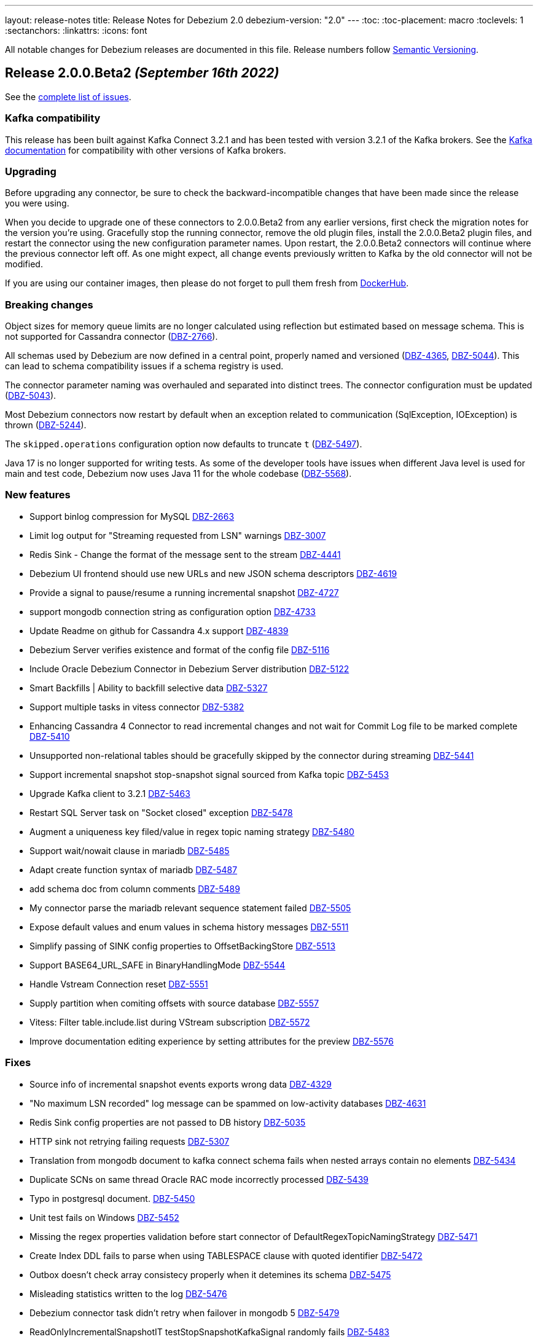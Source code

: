 ---
layout: release-notes
title: Release Notes for Debezium 2.0
debezium-version: "2.0"
---
:toc:
:toc-placement: macro
:toclevels: 1
:sectanchors:
:linkattrs:
:icons: font

All notable changes for Debezium releases are documented in this file.
Release numbers follow http://semver.org[Semantic Versioning].

toc::[]

[[release-2.0.0-beta2]]
== *Release 2.0.0.Beta2* _(September 16th 2022)_

See the https://issues.redhat.com/secure/ReleaseNote.jspa?projectId=12317320&version=12392459[complete list of issues].

=== Kafka compatibility

This release has been built against Kafka Connect 3.2.1 and has been tested with version 3.2.1 of the Kafka brokers.
See the https://kafka.apache.org/documentation/#upgrade[Kafka documentation] for compatibility with other versions of Kafka brokers.


=== Upgrading

Before upgrading any connector, be sure to check the backward-incompatible changes that have been made since the release you were using.

When you decide to upgrade one of these connectors to 2.0.0.Beta2 from any earlier versions,
first check the migration notes for the version you're using.
Gracefully stop the running connector, remove the old plugin files, install the 2.0.0.Beta2 plugin files, and restart the connector using the new configuration parameter names.
Upon restart, the 2.0.0.Beta2 connectors will continue where the previous connector left off.
As one might expect, all change events previously written to Kafka by the old connector will not be modified.

If you are using our container images, then please do not forget to pull them fresh from https://hub.docker.com/u/debezium[DockerHub].


=== Breaking changes

Object sizes for memory queue limits are no longer calculated using reflection but estimated based on message schema. This is not supported for Cassandra connector (https://issues.redhat.com/browse/DBZ-2766[DBZ-2766]).

All schemas used by Debezium are now defined in a central point, properly named and versioned (https://issues.redhat.com/browse/DBZ-4365[DBZ-4365], https://issues.redhat.com/browse/DBZ-5044[DBZ-5044]). This can lead to schema compatibility issues if a schema registry is used.

The connector parameter naming was overhauled and separated into distinct trees. The connector configuration must be updated (https://issues.redhat.com/browse/DBZ-5043[DBZ-5043]).


Most Debezium connectors now restart by default when an exception related to communication (SqlException, IOException) is thrown (https://issues.redhat.com/browse/DBZ-5244[DBZ-5244]).

The `skipped.operations` configuration option now defaults to truncate `t` (https://issues.redhat.com/browse/DBZ-5497[DBZ-5497]).

Java 17 is no longer supported for writing tests. As some of the developer tools have issues when different Java level is used for main and test code, Debezium now uses Java 11 for the whole codebase (https://issues.redhat.com/browse/DBZ-5568[DBZ-5568]).


=== New features

* Support binlog compression for MySQL https://issues.redhat.com/browse/DBZ-2663[DBZ-2663]
* Limit log output for "Streaming requested from LSN" warnings https://issues.redhat.com/browse/DBZ-3007[DBZ-3007]
* Redis Sink - Change the format of the message sent to the stream https://issues.redhat.com/browse/DBZ-4441[DBZ-4441]
* Debezium UI frontend should use new URLs and new JSON schema descriptors https://issues.redhat.com/browse/DBZ-4619[DBZ-4619]
* Provide a signal to pause/resume a running incremental snapshot https://issues.redhat.com/browse/DBZ-4727[DBZ-4727]
* support mongodb connection string as configuration option https://issues.redhat.com/browse/DBZ-4733[DBZ-4733]
* Update Readme on github for Cassandra 4.x support https://issues.redhat.com/browse/DBZ-4839[DBZ-4839]
* Debezium Server verifies existence and format of the config file https://issues.redhat.com/browse/DBZ-5116[DBZ-5116]
* Include Oracle Debezium Connector in Debezium Server distribution https://issues.redhat.com/browse/DBZ-5122[DBZ-5122]
* Smart Backfills | Ability to backfill selective data https://issues.redhat.com/browse/DBZ-5327[DBZ-5327]
* Support multiple tasks in vitess connector https://issues.redhat.com/browse/DBZ-5382[DBZ-5382]
* Enhancing Cassandra 4 Connector to read incremental changes and not wait for Commit Log file to be marked complete https://issues.redhat.com/browse/DBZ-5410[DBZ-5410]
* Unsupported non-relational tables should be gracefully skipped by the connector during streaming https://issues.redhat.com/browse/DBZ-5441[DBZ-5441]
* Support incremental snapshot stop-snapshot signal sourced from Kafka topic https://issues.redhat.com/browse/DBZ-5453[DBZ-5453]
* Upgrade Kafka client to 3.2.1 https://issues.redhat.com/browse/DBZ-5463[DBZ-5463]
* Restart SQL Server task on "Socket closed" exception https://issues.redhat.com/browse/DBZ-5478[DBZ-5478]
* Augment a uniqueness key filed/value in regex topic naming strategy https://issues.redhat.com/browse/DBZ-5480[DBZ-5480]
* Support wait/nowait clause in mariadb https://issues.redhat.com/browse/DBZ-5485[DBZ-5485]
* Adapt create function syntax of mariadb https://issues.redhat.com/browse/DBZ-5487[DBZ-5487]
* add schema doc from column comments https://issues.redhat.com/browse/DBZ-5489[DBZ-5489]
* My connector parse the mariadb relevant sequence statement failed https://issues.redhat.com/browse/DBZ-5505[DBZ-5505]
* Expose default values and enum values in schema history messages https://issues.redhat.com/browse/DBZ-5511[DBZ-5511]
* Simplify passing of SINK config properties to OffsetBackingStore https://issues.redhat.com/browse/DBZ-5513[DBZ-5513]
* Support BASE64_URL_SAFE in BinaryHandlingMode https://issues.redhat.com/browse/DBZ-5544[DBZ-5544]
* Handle Vstream Connection reset https://issues.redhat.com/browse/DBZ-5551[DBZ-5551]
* Supply partition when comiting offsets with source database https://issues.redhat.com/browse/DBZ-5557[DBZ-5557]
* Vitess: Filter table.include.list during VStream subscription https://issues.redhat.com/browse/DBZ-5572[DBZ-5572]
* Improve documentation editing experience by setting attributes for the preview https://issues.redhat.com/browse/DBZ-5576[DBZ-5576]


=== Fixes

* Source info of incremental snapshot events exports wrong data https://issues.redhat.com/browse/DBZ-4329[DBZ-4329]
* "No maximum LSN recorded" log message can be spammed on low-activity databases https://issues.redhat.com/browse/DBZ-4631[DBZ-4631]
* Redis Sink config properties are not passed to DB history  https://issues.redhat.com/browse/DBZ-5035[DBZ-5035]
* HTTP sink not retrying failing requests https://issues.redhat.com/browse/DBZ-5307[DBZ-5307]
* Translation from mongodb document to kafka connect schema fails when nested arrays contain no elements https://issues.redhat.com/browse/DBZ-5434[DBZ-5434]
* Duplicate SCNs on same thread Oracle RAC mode incorrectly processed https://issues.redhat.com/browse/DBZ-5439[DBZ-5439]
* Typo in postgresql document. https://issues.redhat.com/browse/DBZ-5450[DBZ-5450]
* Unit test fails on Windows https://issues.redhat.com/browse/DBZ-5452[DBZ-5452]
* Missing the regex properties validation before start connector of DefaultRegexTopicNamingStrategy  https://issues.redhat.com/browse/DBZ-5471[DBZ-5471]
* Create Index DDL fails to parse when using TABLESPACE clause with quoted identifier https://issues.redhat.com/browse/DBZ-5472[DBZ-5472]
* Outbox doesn't check array consistecy properly when it detemines its schema https://issues.redhat.com/browse/DBZ-5475[DBZ-5475]
* Misleading statistics written to the log https://issues.redhat.com/browse/DBZ-5476[DBZ-5476]
* Debezium connector task didn't retry when failover in mongodb 5 https://issues.redhat.com/browse/DBZ-5479[DBZ-5479]
* ReadOnlyIncrementalSnapshotIT testStopSnapshotKafkaSignal randomly fails https://issues.redhat.com/browse/DBZ-5483[DBZ-5483]
* Better error reporting for signal table failures https://issues.redhat.com/browse/DBZ-5484[DBZ-5484]
* Oracle DATADUMP DDL cannot be parsed https://issues.redhat.com/browse/DBZ-5488[DBZ-5488]
* Mysql connector parser the ddl statement failed when including keyword "buckets" https://issues.redhat.com/browse/DBZ-5499[DBZ-5499]
* duplicate call to config.validateAndRecord() in RedisDatabaseHistory https://issues.redhat.com/browse/DBZ-5506[DBZ-5506]
* DDL statement couldn't be parsed : mismatched input 'ENGINE' https://issues.redhat.com/browse/DBZ-5508[DBZ-5508]
* Use “database.dbnames” in SQL Server docs https://issues.redhat.com/browse/DBZ-5516[DBZ-5516]
* LogMiner DML parser incorrectly interprets concatenation operator inside quoted column value https://issues.redhat.com/browse/DBZ-5521[DBZ-5521]
* Mysql Connector DDL Parser does not parse all privileges https://issues.redhat.com/browse/DBZ-5522[DBZ-5522]
* SQL Server random test failures - EventProcessingFailureHandlingIT https://issues.redhat.com/browse/DBZ-5525[DBZ-5525]
* CREATE TABLE with JSON-based CHECK constraint clause causes MultipleParsingExceptions https://issues.redhat.com/browse/DBZ-5526[DBZ-5526]
* SQL Server test failure - verifyOffsets https://issues.redhat.com/browse/DBZ-5527[DBZ-5527]
* Unit test fails on Windows https://issues.redhat.com/browse/DBZ-5533[DBZ-5533]
* EmbeddedEngine should initialize Connector using SourceConnectorContext https://issues.redhat.com/browse/DBZ-5534[DBZ-5534]
* Unclear validation error when required field is missing https://issues.redhat.com/browse/DBZ-5538[DBZ-5538]
* Testsuite is missing server.id in MySQL connector's configuration https://issues.redhat.com/browse/DBZ-5539[DBZ-5539]
* Support EMPTY column identifier https://issues.redhat.com/browse/DBZ-5550[DBZ-5550]
* Testsuite doesn't reflect changes to SQLServer connector https://issues.redhat.com/browse/DBZ-5554[DBZ-5554]
* Use TCCL as the default classloader to load interface implementations https://issues.redhat.com/browse/DBZ-5561[DBZ-5561]
* max.queue.size.in.bytes is invalid https://issues.redhat.com/browse/DBZ-5569[DBZ-5569]
* Language type for listings in automatic topic creation https://issues.redhat.com/browse/DBZ-5573[DBZ-5573]
* Vitess: Handle VStream close unepectedly https://issues.redhat.com/browse/DBZ-5579[DBZ-5579]
* Unreliable RedisDatabaseHistoryIT https://issues.redhat.com/browse/DBZ-5582[DBZ-5582]
* Error when parsing alter sql  https://issues.redhat.com/browse/DBZ-5587[DBZ-5587]
* Field validation errors are misleading for positive, non-zero expectations https://issues.redhat.com/browse/DBZ-5588[DBZ-5588]
* Mysql connector can't handle the case sensitive of rename/change column statement https://issues.redhat.com/browse/DBZ-5589[DBZ-5589]
* LIST_VALUE_CLAUSE not allowing TIMESTAMP LITERAL https://issues.redhat.com/browse/DBZ-5592[DBZ-5592]
* Orcale DDL does not support comments on materialized views https://issues.redhat.com/browse/DBZ-5595[DBZ-5595]
* Oracle DDL does not support DEFAULT ON NULL https://issues.redhat.com/browse/DBZ-5605[DBZ-5605]
* Datatype mdsys.sdo_geometry not supported https://issues.redhat.com/browse/DBZ-5609[DBZ-5609]


=== Other changes

* Add signal table automatically to include list https://issues.redhat.com/browse/DBZ-3293[DBZ-3293]
* No documentation for snapshot.include.collection.list property for Db2 connector https://issues.redhat.com/browse/DBZ-4345[DBZ-4345]
* Deprecate internal key/value converter options  https://issues.redhat.com/browse/DBZ-4617[DBZ-4617]
* Run system testsuite inside OpenShift  https://issues.redhat.com/browse/DBZ-5165[DBZ-5165]
* Upgrade SQL Server driver to 10.2.1.jre8 https://issues.redhat.com/browse/DBZ-5290[DBZ-5290]
* Rewrite oracle tests pipeline job to matrix job https://issues.redhat.com/browse/DBZ-5412[DBZ-5412]
* Debezium on ROSA sanity testing https://issues.redhat.com/browse/DBZ-5416[DBZ-5416]
* Update link format in shared tutorial file https://issues.redhat.com/browse/DBZ-5422[DBZ-5422]
* Deprecate legacy topic selector for all connectors https://issues.redhat.com/browse/DBZ-5457[DBZ-5457]
* Remove community conditionalization in signaling doc for Oracle incremental and ad hoc snapshots content https://issues.redhat.com/browse/DBZ-5458[DBZ-5458]
* Remove the dependency of JdbcConnection on DatabaseSchema https://issues.redhat.com/browse/DBZ-5470[DBZ-5470]
* Remove SQL Server SourceTimestampMode https://issues.redhat.com/browse/DBZ-5477[DBZ-5477]
* Maintanence branch builds on connector repos should build against proper branch https://issues.redhat.com/browse/DBZ-5492[DBZ-5492]
* Upgrade PostgreSQL driver to 42.4.1 https://issues.redhat.com/browse/DBZ-5493[DBZ-5493]
* Force updating snapshots when building the UI in the workflow https://issues.redhat.com/browse/DBZ-5501[DBZ-5501]
* Restrict connector workflows based on individual grammar changes in DDL module https://issues.redhat.com/browse/DBZ-5528[DBZ-5528]
* Disable preferring DDL before logical schema in history recovery https://issues.redhat.com/browse/DBZ-5535[DBZ-5535]
* Disable Eager loading for federated module bundles.  https://issues.redhat.com/browse/DBZ-5545[DBZ-5545]
* Missing format value option in debezium-server doc https://issues.redhat.com/browse/DBZ-5546[DBZ-5546]
* Debezium inputs with number types have the wrong name of the input https://issues.redhat.com/browse/DBZ-5553[DBZ-5553]
* MySQL read.only property incorrectly appears in downstream documentation https://issues.redhat.com/browse/DBZ-5555[DBZ-5555]
* Add the Fed module running script and update readme https://issues.redhat.com/browse/DBZ-5560[DBZ-5560]
* Logging improvements in TestSuite https://issues.redhat.com/browse/DBZ-5563[DBZ-5563]
* Formatting characters in properties tables rendered in published content https://issues.redhat.com/browse/DBZ-5565[DBZ-5565]
* Upgrade mysql-binlog-connector-java library version https://issues.redhat.com/browse/DBZ-5574[DBZ-5574]
* MySQL database.server.id indicates default value is random but that no longer applies https://issues.redhat.com/browse/DBZ-5577[DBZ-5577]
* Switch test containers to Debezium nightly https://issues.redhat.com/browse/DBZ-5601[DBZ-5601]
* GitHub CI fails for DB2 connector https://issues.redhat.com/browse/DBZ-5606[DBZ-5606]
* ValidateSqlServerFiltersIT fails in CI https://issues.redhat.com/browse/DBZ-5613[DBZ-5613]



[[release-2.0.0-beta1]]
== *Release 2.0.0.Beta1* _(July 26th 2022)_

See the https://issues.redhat.com/secure/ReleaseNote.jspa?projectId=12317320&version=12391139[complete list of issues].

=== Kafka compatibility

This release has been built against Kafka Connect 3.2.0 and has been tested with version 3.2.0 of the Kafka brokers.
See the https://kafka.apache.org/documentation/#upgrade[Kafka documentation] for compatibility with other versions of Kafka brokers.


=== Upgrading

Before upgrading any connector, be sure to check the backward-incompatible changes that have been made since the release you were using.

When you decide to upgrade one of these connectors to 2.0.0.Beta1 from any earlier versions,
first check the migration notes for the version you're using.
Gracefully stop the running connector, remove the old plugin files, install the 2.0.0.Beta1 plugin files, and restart the connector using the same configuration.
Upon restart, the 2.0.0.Beta1 connectors will continue where the previous connector left off.
As one might expect, all change events previously written to Kafka by the old connector will not be modified.

If you are using our container images, then please do not forget to pull them fresh from https://hub.docker.com/u/debezium[DockerHub].


=== Breaking changes

Debezium previously exposed connector metrics as a single tuple of snapshot, streaming, and history-based beans.
With this release, connector metrics have migrated to a multi-partition scheme, which means that the naming and how metrics are exposed has changed as a part of https://issues.redhat.com/browse/DBZ-4726[DBZ-4726].
Please be sure to review your metrics gathering processes if you're using tools like Grafana, Prometheus, or other JMX metrics gathering frameworks.

Debezium previously provided support for reading and storing offsets, history, and other bits as a part of the `debezium-core` module.
With this release, we've introduced a new module called `debezium-storage` with implementations for _local file_ and _Kafka_ based storage approaches (https://issues.redhat.com/browse/DBZ-5229[DBZ-5229]).
This approach provides a wonderful extension point going forward to introduce other storage implementations as the need arises.
When upgrading, you may need to adjust your application's dependencies depending on what storage module implementations your code depends upon.



=== New features

* Pluggable topic selector https://issues.redhat.com/browse/DBZ-4180[DBZ-4180]
* Read Debezium Metrics From Debezium Server Consumer https://issues.redhat.com/browse/DBZ-5235[DBZ-5235]
* Treat SQLServerException with "Broken pipe (Write failed)" exception message as a retriable exception https://issues.redhat.com/browse/DBZ-5292[DBZ-5292]
* Include user that committed change in metadata (oracle) https://issues.redhat.com/browse/DBZ-5358[DBZ-5358]
* UI Add  debezium-ui i18n zh translation https://issues.redhat.com/browse/DBZ-5379[DBZ-5379]
* Support storing extended attributes in relational model and JSON schema history topic https://issues.redhat.com/browse/DBZ-5396[DBZ-5396]
* Validate topic naming strategy relative topic name properties https://issues.redhat.com/browse/DBZ-5414[DBZ-5414]
* Verify the unique index whether including function or arbitrary expression https://issues.redhat.com/browse/DBZ-5424[DBZ-5424]
* Remove the duplicated SimpleDdlParserListener from mysql connector https://issues.redhat.com/browse/DBZ-5425[DBZ-5425]


=== Fixes

* MongoConnector's field exclusion configuration does not work with fields with the same name but from different collections https://issues.redhat.com/browse/DBZ-4846[DBZ-4846]
* User input are not consistent on Filter step for the DBZ connectors https://issues.redhat.com/browse/DBZ-5246[DBZ-5246]
* KafkaDatabaseHistory without check database history topic create result  caused UnknowTopicOrPartitionException https://issues.redhat.com/browse/DBZ-5249[DBZ-5249]
* Lob type data is inconsistent between source and sink, after modifying the primary key https://issues.redhat.com/browse/DBZ-5295[DBZ-5295]
* Caused by: java.io.EOFException: Failed to read next byte from position 2005308603 https://issues.redhat.com/browse/DBZ-5333[DBZ-5333]
* Incremental Snapshot: Oracle table name parsing does not support periods in DB name https://issues.redhat.com/browse/DBZ-5336[DBZ-5336]
* Support PostgreSQL default value function calls with schema prefixes https://issues.redhat.com/browse/DBZ-5340[DBZ-5340]
* Unsigned tinyint conversion fails for MySQL 8.x https://issues.redhat.com/browse/DBZ-5343[DBZ-5343]
* Log a warning when an unsupported LogMiner operation is detected for a captured table https://issues.redhat.com/browse/DBZ-5351[DBZ-5351]
* NullPointerException thrown when unique index based on both system and non-system generated columns https://issues.redhat.com/browse/DBZ-5356[DBZ-5356]
* MySQL Connector column hash v2 does not work https://issues.redhat.com/browse/DBZ-5366[DBZ-5366]
* Outbox JSON expansion fails when nested arrays contain no elements https://issues.redhat.com/browse/DBZ-5367[DBZ-5367]
* docker-maven-plugin needs to be upgraded for Mac Apple M1 https://issues.redhat.com/browse/DBZ-5369[DBZ-5369]
* AWS DocumentDB (with MongoDB Compatibility) Connect Fail https://issues.redhat.com/browse/DBZ-5371[DBZ-5371]
* Oracle Xstream does not propagate commit timestamp to transaction metadata https://issues.redhat.com/browse/DBZ-5373[DBZ-5373]
* UI View connector config in non-first cluster return 404 https://issues.redhat.com/browse/DBZ-5378[DBZ-5378]
* CommitScn not logged in expected format https://issues.redhat.com/browse/DBZ-5381[DBZ-5381]
* org.postgresql.util.PSQLException: Bad value for type timestamp/date/time: CURRENT_TIMESTAMP https://issues.redhat.com/browse/DBZ-5384[DBZ-5384]
* Missing "previousId" property with parsing the rename statement in kafka history topic https://issues.redhat.com/browse/DBZ-5386[DBZ-5386]
* Check constraint introduces a column based on constraint in the schema change event. https://issues.redhat.com/browse/DBZ-5390[DBZ-5390]
* The column is referenced as PRIMARY KEY, but a matching column is not defined in table https://issues.redhat.com/browse/DBZ-5398[DBZ-5398]
* Clarify which database name to use for signal.data.collection when using Oracle with pluggable database support https://issues.redhat.com/browse/DBZ-5399[DBZ-5399]
* Timestamp with time zone column's default values not in GMT https://issues.redhat.com/browse/DBZ-5403[DBZ-5403]
* Upgrade to Kafka 3.1 broke build compatibility with Kafka 2.x and Kafka 3.0 https://issues.redhat.com/browse/DBZ-5404[DBZ-5404]
* PostgresConnectorIT#shouldRecoverFromRetriableException fails randomly https://issues.redhat.com/browse/DBZ-5408[DBZ-5408]


=== Other changes

* Clean-up unused documentation variables https://issues.redhat.com/browse/DBZ-2595[DBZ-2595]
* Intermittent test failures on CI: EventProcessingFailureHandlingIT https://issues.redhat.com/browse/DBZ-4004[DBZ-4004]
* Clarify whether SQL Server on Azure is a supported configuration or not https://issues.redhat.com/browse/DBZ-4312[DBZ-4312]
* Remove redundant setting of last events https://issues.redhat.com/browse/DBZ-5047[DBZ-5047]
* Rename `docker-images` repository and JIRA component to `container-images` https://issues.redhat.com/browse/DBZ-5048[DBZ-5048]
* Update instructions for deploying Debezium on RHEL (downstream-only change) https://issues.redhat.com/browse/DBZ-5293[DBZ-5293]
* Add ts_ms field to examples of transaction boundary events and examples and update property description in documentation https://issues.redhat.com/browse/DBZ-5334[DBZ-5334]
* Oracle GitHub actions workflow no longer run tests on pushes https://issues.redhat.com/browse/DBZ-5349[DBZ-5349]
* Unify job names in jenkins system-tests https://issues.redhat.com/browse/DBZ-5392[DBZ-5392]
* Build stable branches for connector-specific repos https://issues.redhat.com/browse/DBZ-5409[DBZ-5409]
* Oracle non-cdb builds do not use the correct environment settings https://issues.redhat.com/browse/DBZ-5411[DBZ-5411]
* Update the topic naming strategy doc to all connectors https://issues.redhat.com/browse/DBZ-5413[DBZ-5413]
* Address User guide review comments for Oracle connector https://issues.redhat.com/browse/DBZ-5418[DBZ-5418]
* OracleSchemaMigrationIT fails on non-pluggable (non-CDB) databases https://issues.redhat.com/browse/DBZ-5419[DBZ-5419]



[[release-2.0.0-alpha3]]
== *Release 2.0.0.Alpha3* _(July 1st 2022)_

See the https://issues.redhat.com/secure/ReleaseNote.jspa?projectId=12317320&version=12385342[complete list of issues].

=== Kafka compatibility

This release has been built against Kafka Connect 3.2.0 and has been tested with version 3.2.0 of the Kafka brokers.
See the https://kafka.apache.org/documentation/#upgrade[Kafka documentation] for compatibility with other versions of Kafka brokers.


=== Upgrading

Before upgrading any connector, be sure to check the backward-incompatible changes that have been made since the release you were using.

When you decide to upgrade one of these connectors to 2.0.0.Alpha3 from any earlier versions,
first check the migration notes for the version you're using.
Gracefully stop the running connector, remove the old plugin files, install the 2.0.0.Alpha3 plugin files, and restart the connector using the same configuration.
Upon restart, the 2.0.0.Alpha3 connectors will continue where the previous connector left off.
As one might expect, all change events previously written to Kafka by the old connector will not be modified.

If you are using our container images, then please do not forget to pull them fresh from https://hub.docker.com/u/debezium[DockerHub].


=== Breaking changes

There are no breaking changes in this release.


=== New features

* Mysql Commit Timestamp https://issues.redhat.com/browse/DBZ-5170[DBZ-5170]
* Include event scn in Oracle records https://issues.redhat.com/browse/DBZ-5225[DBZ-5225]
* Redis Store does not work with GCP Managed Redis https://issues.redhat.com/browse/DBZ-5268[DBZ-5268]


=== Fixes

* Incorrect loading of LSN from offsets https://issues.redhat.com/browse/DBZ-3942[DBZ-3942]
* Database history recovery will retain old tables after they've been renamed https://issues.redhat.com/browse/DBZ-4451[DBZ-4451]
* Adding new table with incremental snapshots not working https://issues.redhat.com/browse/DBZ-4834[DBZ-4834]
* BigDecimal has mismatching scale value for given Decimal schema https://issues.redhat.com/browse/DBZ-4890[DBZ-4890]
* Debezium has never found starting LSN https://issues.redhat.com/browse/DBZ-5031[DBZ-5031]
* Data duplication problem using postgresql source on debezium server https://issues.redhat.com/browse/DBZ-5070[DBZ-5070]
* Cursor fetch is used for all results during connection https://issues.redhat.com/browse/DBZ-5084[DBZ-5084]
* Debezuim connector fails at parsing select statement overrides when table name has space https://issues.redhat.com/browse/DBZ-5198[DBZ-5198]
* DDL statement couldn't be parsed 2 - Oracle connector 1.9.3.Final https://issues.redhat.com/browse/DBZ-5230[DBZ-5230]
* Debezium server duplicates scripting jar files https://issues.redhat.com/browse/DBZ-5232[DBZ-5232]
* Cannot convert field type tinyint(1) unsigned to boolean https://issues.redhat.com/browse/DBZ-5236[DBZ-5236]
* Oracle unparsable ddl create table https://issues.redhat.com/browse/DBZ-5237[DBZ-5237]
* Postgres Incremental Snapshot on parent partitioned table not working https://issues.redhat.com/browse/DBZ-5240[DBZ-5240]
* Character set influencers are not properly parsed on default values https://issues.redhat.com/browse/DBZ-5241[DBZ-5241]
* Dupicate SCNs on Oracle RAC installations incorrectly processed https://issues.redhat.com/browse/DBZ-5245[DBZ-5245]
* NPE when using Debezium Embedded in Quarkus https://issues.redhat.com/browse/DBZ-5251[DBZ-5251]
* Oracle LogMiner may fail with an in-progress transaction in an archive log that has been deleted https://issues.redhat.com/browse/DBZ-5256[DBZ-5256]
* Order of source block table names in a rename schema change event is not deterministic https://issues.redhat.com/browse/DBZ-5257[DBZ-5257]
* Debezium fails to connect to replicaset if a node is down https://issues.redhat.com/browse/DBZ-5260[DBZ-5260]
* No changes to commit_scn when oracle-connector got new lob data https://issues.redhat.com/browse/DBZ-5266[DBZ-5266]
* Invalid date 'SEPTEMBER 31' https://issues.redhat.com/browse/DBZ-5267[DBZ-5267]
* database.history.store.only.captured.tables.ddl not suppressing logs https://issues.redhat.com/browse/DBZ-5270[DBZ-5270]
* io.debezium.text.ParsingException: DDL statement couldn't be parsed https://issues.redhat.com/browse/DBZ-5271[DBZ-5271]
* Deadlock during snapshot with Mongo connector https://issues.redhat.com/browse/DBZ-5272[DBZ-5272]
* Mysql parser is not able to handle variables in KILL command https://issues.redhat.com/browse/DBZ-5273[DBZ-5273]
* Debezium server fail when connect to Azure Event Hubs https://issues.redhat.com/browse/DBZ-5279[DBZ-5279]
* ORA-01086 savepoint never established raised when database history topic cannot be created or does not exist https://issues.redhat.com/browse/DBZ-5281[DBZ-5281]
* Enabling database.history.store.only.captured.tables.ddl does not restrict history topic records https://issues.redhat.com/browse/DBZ-5285[DBZ-5285]


=== Other changes

* Add script SMT test case to OCP test suite https://issues.redhat.com/browse/DBZ-2581[DBZ-2581]
* Confusing example for schema change topic https://issues.redhat.com/browse/DBZ-4713[DBZ-4713]
* Update cache-invalidation example https://issues.redhat.com/browse/DBZ-4754[DBZ-4754]
* Switch from static yaml descriptors to dynamic objects https://issues.redhat.com/browse/DBZ-4830[DBZ-4830]
* Verify that snapshot deployments build and deploy javadocs https://issues.redhat.com/browse/DBZ-4875[DBZ-4875]
* DelayStrategy should accept Duration rather than long ms https://issues.redhat.com/browse/DBZ-4902[DBZ-4902]
* Use maven 3.8.4 version with enforcer plugin https://issues.redhat.com/browse/DBZ-5069[DBZ-5069]
* Add option for '*' wildcard usage testsuite preparation jenkins jobs https://issues.redhat.com/browse/DBZ-5190[DBZ-5190]
* Use the Maven wrapper in the Github and Jenkins workflows https://issues.redhat.com/browse/DBZ-5207[DBZ-5207]
* Improve performance of OracleConnectorIT shouldIgnoreAllTablesInExcludedSchemas test https://issues.redhat.com/browse/DBZ-5226[DBZ-5226]
* Document use of JAR artifact to build Debezium scripting SMT into Kafka Connect https://issues.redhat.com/browse/DBZ-5227[DBZ-5227]
* Create shared adoc fragments for specifying MBean name format in connector metrics sections https://issues.redhat.com/browse/DBZ-5233[DBZ-5233]
* Build Oracle connector by default without Maven profiles https://issues.redhat.com/browse/DBZ-5234[DBZ-5234]
* Remove reference to removed case insensitive option in Oracle README.md https://issues.redhat.com/browse/DBZ-5250[DBZ-5250]
* Several Oracle tests do not get database name from TestHelper https://issues.redhat.com/browse/DBZ-5258[DBZ-5258]
* Upgrade to Quarkus 2.10.0.Final https://issues.redhat.com/browse/DBZ-5259[DBZ-5259]
* Upgrade PostgreSQL driver to 42.4.0 https://issues.redhat.com/browse/DBZ-5261[DBZ-5261]
* Refactor ChangeEventQueue to better support n:1 threads https://issues.redhat.com/browse/DBZ-5277[DBZ-5277]
* Upgrade MongoDB driver to 4.6.1 https://issues.redhat.com/browse/DBZ-5287[DBZ-5287]



[[release-2.0.0-alpha2]]
== *Release 2.0.0.Alpha2* _(June 9th 2022)_

See the https://issues.redhat.com/secure/ReleaseNote.jspa?projectId=12317320&version=12385341[complete list of issues].

=== Kafka compatibility

This release has been built against Kafka Connect 3.2.0 and has been tested with version 3.2.0 of the Kafka brokers.
See the https://kafka.apache.org/documentation/#upgrade[Kafka documentation] for compatibility with other versions of Kafka brokers.


=== Upgrading

Before upgrading any connector, be sure to check the backward-incompatible changes that have been made since the release you were using.

When you decide to upgrade one of these connectors to 2.0.0.Alpha2 from any earlier versions,
first check the migration notes for the version you're using.
Gracefully stop the running connector, remove the old plugin files, install the 2.0.0.Alpha2 plugin files, and restart the connector using the same configuration.
Upon restart, the 2.0.0.Alpha2 connectors will continue where the previous connector left off.
As one might expect, all change events previously written to Kafka by the old connector will not be modified.

If you are using our container images, then please do not forget to pull them fresh from https://hub.docker.com/u/debezium[DockerHub].


=== Breaking changes

Debezium MySQL connector represented `FLOAT` datatype as `FLOAT64`.
Now the correct type `FLOAT32` is used (https://issues.redhat.com/browse/DBZ-3865[DBZ-3865]).

MongoDB connector no longer supports streaming from `oplog`.
The connector fully switched to change streams streaming (https://issues.redhat.com/browse/DBZ-4951[DBZ-4951]).

All connectors now use multi-partitioned codebase.
This has impact only on project developers (https://issues.redhat.com/browse/DBZ-5042[DBZ-5042]).

All deprecated configuration options were removed (https://issues.redhat.com/browse/DBZ-5045[DBZ-5045]).


=== New features

* Provide a signal to stop the running incremental snapshot https://issues.redhat.com/browse/DBZ-4251[DBZ-4251]
* SQL Server - Fail connector when a user doesn't have the right permission (CDCReader) https://issues.redhat.com/browse/DBZ-4346[DBZ-4346]
* Allow mongodb-connector to decode Binary payloads https://issues.redhat.com/browse/DBZ-4600[DBZ-4600]
* Add UI backend tests for SQL Server connector https://issues.redhat.com/browse/DBZ-4867[DBZ-4867]
* direct usage of debezium engine ignores ChangeConsumer.supportsTombstoneEvents https://issues.redhat.com/browse/DBZ-5052[DBZ-5052]
* Config the cache size property for ByLogicalTableRouter caches https://issues.redhat.com/browse/DBZ-5072[DBZ-5072]
* Introduce a new extension api for query debezium version https://issues.redhat.com/browse/DBZ-5092[DBZ-5092]
* Introduce a new field "ts_ms" to identify the process time for schema change event https://issues.redhat.com/browse/DBZ-5098[DBZ-5098]
* MongoDB Connector should use RawBsonDocument instead of Document https://issues.redhat.com/browse/DBZ-5113[DBZ-5113]


=== Fixes

* Postgres existing publication is not updated with the new table https://issues.redhat.com/browse/DBZ-3921[DBZ-3921]
* Error and connector stops when DDL contains lateral https://issues.redhat.com/browse/DBZ-4780[DBZ-4780]
* Schema changes should flush SCN to offsets if there are no other active transactions https://issues.redhat.com/browse/DBZ-4782[DBZ-4782]
* Connector stops streaming after a re-balance https://issues.redhat.com/browse/DBZ-4792[DBZ-4792]
* MySQL connector increment snapshot failed parse datetime column lenth when connector set "snapshot.fetch.size": 20000  https://issues.redhat.com/browse/DBZ-4939[DBZ-4939]
* [MySQL Debezium] DDL Parsing error - CREATE OR REPLACE TABLE https://issues.redhat.com/browse/DBZ-4958[DBZ-4958]
* InstanceAlreadyExistsException during MongoDb connector metrics registration https://issues.redhat.com/browse/DBZ-5011[DBZ-5011]
* DateTimeParseException: Text 'infinity' could not be parsed in Postgres connector https://issues.redhat.com/browse/DBZ-5014[DBZ-5014]
* PostgreSQL ENUM default values are missing from generated schema https://issues.redhat.com/browse/DBZ-5038[DBZ-5038]
* Debezium official documentation typo https://issues.redhat.com/browse/DBZ-5040[DBZ-5040]
* Fix inconsistent transaction id when handling transactional messages in Vitess connector https://issues.redhat.com/browse/DBZ-5063[DBZ-5063]
* 4 Connections per connector (postgres) https://issues.redhat.com/browse/DBZ-5074[DBZ-5074]
* Oracle documentation refers to archive_log_target rather than archive_lag_target https://issues.redhat.com/browse/DBZ-5076[DBZ-5076]
* 'ALTER TABLE mytable DROP FOREIGN KEY IF EXISTS mytable_fk' no viable alternative at input 'ALTER TABLE mytable DROP FOREIGN KEY IF' https://issues.redhat.com/browse/DBZ-5077[DBZ-5077]
* Oracle Logminer: records missed during switch from snapshot to streaming mode https://issues.redhat.com/browse/DBZ-5085[DBZ-5085]
* Interrupting a snapshot process can hang for some JDBC drivers https://issues.redhat.com/browse/DBZ-5087[DBZ-5087]
* Debezium fails to undo change event due to transaction id ending in ffffffff with LogMiner https://issues.redhat.com/browse/DBZ-5090[DBZ-5090]
* Table changes are not filled in schema changes from snapshot https://issues.redhat.com/browse/DBZ-5096[DBZ-5096]
* Postgresql connector does not retry one some errors when postgres is taken offline https://issues.redhat.com/browse/DBZ-5097[DBZ-5097]
* Parsing zero day fails https://issues.redhat.com/browse/DBZ-5099[DBZ-5099]
* Cannot Set debezium.sink.kafka.producer.ssl.endpoint.identification.algorithm to empty value  https://issues.redhat.com/browse/DBZ-5105[DBZ-5105]
* Debezium connector failed with create table statement https://issues.redhat.com/browse/DBZ-5108[DBZ-5108]
* Current version of surefire/failsafe skips tests on failure in BeforeAll https://issues.redhat.com/browse/DBZ-5112[DBZ-5112]


=== Other changes

* Restructure documentation for custom converters https://issues.redhat.com/browse/DBZ-4588[DBZ-4588]
* Document *xmin.fetch.interval.ms* property for Postgres connector https://issues.redhat.com/browse/DBZ-4734[DBZ-4734]
* Update to Quarkus 2.9.2.Final https://issues.redhat.com/browse/DBZ-4806[DBZ-4806]
* Upgrade Oracle driver to 21.5.0.0 https://issues.redhat.com/browse/DBZ-4877[DBZ-4877]
* Execute Debezium UI build when core library is changed https://issues.redhat.com/browse/DBZ-4947[DBZ-4947]
* Remove unused Oracle connector code https://issues.redhat.com/browse/DBZ-4973[DBZ-4973]
* Links to cassandra 3 and 4 artifacts no longer work for Debezium 1.9+ https://issues.redhat.com/browse/DBZ-5055[DBZ-5055]
* Align Postgresql driver with Quarkus https://issues.redhat.com/browse/DBZ-5060[DBZ-5060]
* Outdated links in Javadoc documentation https://issues.redhat.com/browse/DBZ-5075[DBZ-5075]
* Rename "Mysql" to "MySql" in related MysqlFieldReader interface https://issues.redhat.com/browse/DBZ-5078[DBZ-5078]
* Create CI job for maven repository verification https://issues.redhat.com/browse/DBZ-5082[DBZ-5082]
* Remove database.server.id default value handler, no longer auto-generated. https://issues.redhat.com/browse/DBZ-5100[DBZ-5100]
* Upgrade Jackson Databind to 2.13.2.2 https://issues.redhat.com/browse/DBZ-5107[DBZ-5107]
* Switch to released version of Fixture5 extension in System testsuite https://issues.redhat.com/browse/DBZ-5114[DBZ-5114]



[[release-2.0.0-alpha1]]
== *Release 2.0.0.Alpha1* _(April 28th 2022)_

See the https://issues.redhat.com/secure/ReleaseNote.jspa?projectId=12377386&version=12380203[complete list of issues].

=== Kafka compatibility

This release has been built against Kafka Connect 3.1.0 and has been tested with version 3.1.0 of the Kafka brokers.
See the https://kafka.apache.org/documentation/#upgrade[Kafka documentation] for compatibility with other versions of Kafka brokers.


=== Upgrading

Before upgrading any connector, be sure to check the backward-incompatible changes that have been made since the release you were using.

When you decide to upgrade one of these connectors to 2.0.0.Alpha1 from any earlier versions,
first check the migration notes for the version you're using.
Gracefully stop the running connector, remove the old plugin files, install the 2.0.0.Alpha1 plugin files, and restart the connector using the same configuration.
Upon restart, the 2.0.0.Alpha1 connectors will continue where the previous connector left off.
As one might expect, all change events previously written to Kafka by the old connector will not be modified.

If you are using our container images, then please do not forget to pull them fresh from https://hub.docker.com/u/debezium[DockerHub].


=== Breaking changes

Java 11 is required to run Debezium in any form: Kafka Connect plug-in, Debezium engine and Debezium Server (https://issues.redhat.com/browse/DBZ-4949[DBZ-4949]).

Maven 3.8.4 is required to build Debezium (https://issues.redhat.com/browse/DBZ-5064[DBZ-5064]).

PostgreSQL connector no longer supports old versions of `protobuf` decoding plug-in that do not have transaction and default value support (https://issues.redhat.com/browse/DBZ-703[DBZ-703]).

PostgreSQL connector no longer supports `wal2json` decoding plug-in (dehttps://issues.redhat.com/browse/DBZ-4156[DBZ-4156]).
`pgoutput` decoding plug-in is recommended as the replacement.

Legacy implementation of MySQL connector was removed (https://issues.redhat.com/browse/DBZ-4950[DBZ-4950]).

Confluent Avro converters are no longer present in ebezium container images (https://issues.redhat.com/browse/DBZ-4952[DBZ-4952]).

JDBC legacy date/time properties support was removed from MySQL connector (https://issues.redhat.com/browse/DBZ-4965[DBZ-4965]).




=== New features

* Implement Pub/Sub Lite change consumer https://issues.redhat.com/browse/DBZ-4450[DBZ-4450]
* Include Instant Client in Docker build for Oracle in Tutorial examples https://issues.redhat.com/browse/DBZ-1013[DBZ-1013]
* Add Google Pub/Sub emulator support https://issues.redhat.com/browse/DBZ-4491[DBZ-4491]
* Making Postgres `PSQLException: This connection has been closed.` retriable https://issues.redhat.com/browse/DBZ-4948[DBZ-4948]
* ORA-04030: out of process memory when trying to allocate 65568 bytes (Logminer LCR c,krvxrib:buffer) https://issues.redhat.com/browse/DBZ-4963[DBZ-4963]
* Should store event header timestamp in HistoryRecord https://issues.redhat.com/browse/DBZ-4998[DBZ-4998]
* DBZ-UI: In the Edit/Duplicate connector flow make the access/secret key/password/Client Secret filed as editable. https://issues.redhat.com/browse/DBZ-5001[DBZ-5001]
* adjust LogMiner batch size based on comparison with currently used batch size https://issues.redhat.com/browse/DBZ-5005[DBZ-5005]


=== Fixes

* Connector throws java.lang.ArrayIndexOutOfBoundsException https://issues.redhat.com/browse/DBZ-3848[DBZ-3848]
* Document no relevant tables should be in the SYS or SYSTEM tablespaces. https://issues.redhat.com/browse/DBZ-4762[DBZ-4762]
* Getting java.sql.SQLException: ORA-01291: missing logfile while running with archive log only https://issues.redhat.com/browse/DBZ-4879[DBZ-4879]
* Debezium uses wrong LCR format for Oracle 12.1 https://issues.redhat.com/browse/DBZ-4932[DBZ-4932]
* Oracle duplicates on connector restart https://issues.redhat.com/browse/DBZ-4936[DBZ-4936]
* Oracle truncate causes exception https://issues.redhat.com/browse/DBZ-4953[DBZ-4953]
* NPE caused by io.debezium.connector.oracle.antlr.listener.ColumnDefinitionParserListener.resolveColumnDataType https://issues.redhat.com/browse/DBZ-4976[DBZ-4976]
* Oracle connector may throw NullPointerException when stopped after an unsuccessful startup https://issues.redhat.com/browse/DBZ-4978[DBZ-4978]
* NPE for non-table related DDLs https://issues.redhat.com/browse/DBZ-4979[DBZ-4979]
* CTE statements aren't parsed by MySQL connector https://issues.redhat.com/browse/DBZ-4980[DBZ-4980]
* Missing SSL configuration option in the debezium mongodb connector UI https://issues.redhat.com/browse/DBZ-4981[DBZ-4981]
* Unsupported MySQL Charsets during Snapshotting for fields with custom converter https://issues.redhat.com/browse/DBZ-4983[DBZ-4983]
* Outbox Transform does not allow expanded payload with additional fields in the envelope https://issues.redhat.com/browse/DBZ-4989[DBZ-4989]
* Redis Sink - clientSetname is taking place before auth https://issues.redhat.com/browse/DBZ-4993[DBZ-4993]
* CLOB with single quotes causes parser exception https://issues.redhat.com/browse/DBZ-4994[DBZ-4994]
* Oracle DDL parser fails on references_clause with no column list https://issues.redhat.com/browse/DBZ-4996[DBZ-4996]
* Can't use 'local' database through mongos https://issues.redhat.com/browse/DBZ-5003[DBZ-5003]
* Triggering Incremental Snapshot on MongoDB connector throws json parsing error https://issues.redhat.com/browse/DBZ-5015[DBZ-5015]
* Jenkins jobs fail to download debezium-bom https://issues.redhat.com/browse/DBZ-5017[DBZ-5017]
* Redis Sink - Check if client is not null before closing it https://issues.redhat.com/browse/DBZ-5019[DBZ-5019]
* Cassandra 3 handler does not process partition deletions correctly https://issues.redhat.com/browse/DBZ-5022[DBZ-5022]
* Keyspaces should be initialised in all schema change listeners on sessions startup. https://issues.redhat.com/browse/DBZ-5023[DBZ-5023]
* SQL Server in multi-partition mode fails if a new database is added to an existing configuration https://issues.redhat.com/browse/DBZ-5033[DBZ-5033]
* Mysql tests start before MySQL DB constainer is running https://issues.redhat.com/browse/DBZ-5054[DBZ-5054]
* Debezium server configuration properties not rendered correctly https://issues.redhat.com/browse/DBZ-5058[DBZ-5058]


=== Other changes

* Add integration test for Oracle database.url configurations https://issues.redhat.com/browse/DBZ-3318[DBZ-3318]
* Build Cassandra 3.x connector with Java 11 https://issues.redhat.com/browse/DBZ-4910[DBZ-4910]
* Add ignoreSnapshots build option to release pipeline https://issues.redhat.com/browse/DBZ-4957[DBZ-4957]
* Update Pulsar client version used by Debezium Server https://issues.redhat.com/browse/DBZ-4961[DBZ-4961]
* Intermittent failure of RedisStreamIT.testRedisConnectionRetry https://issues.redhat.com/browse/DBZ-4966[DBZ-4966]
* Add triggers for 2.x paths in Github CI https://issues.redhat.com/browse/DBZ-4971[DBZ-4971]
* Debezium raised an exception and the task was still running https://issues.redhat.com/browse/DBZ-4987[DBZ-4987]
* Nexus Staging Maven plugin is incompatible with OpenJDK 17 https://issues.redhat.com/browse/DBZ-5025[DBZ-5025]
* Duplicate definition of Maven plugins https://issues.redhat.com/browse/DBZ-5026[DBZ-5026]
* OracleOffsetContextTest should be scoped to LogMiner only https://issues.redhat.com/browse/DBZ-5028[DBZ-5028]
* Scope several new Oracle tests to LogMiner only https://issues.redhat.com/browse/DBZ-5029[DBZ-5029]
* Failure in jdk outreach jobs https://issues.redhat.com/browse/DBZ-5041[DBZ-5041]
* Update artifact server job listing script https://issues.redhat.com/browse/DBZ-5051[DBZ-5051]
* Add FAQ about ORA-01882 and Oracle 11 to documentation https://issues.redhat.com/browse/DBZ-5057[DBZ-5057]
* Upgrade to Quarkus 2.8.2.Final https://issues.redhat.com/browse/DBZ-5062[DBZ-5062]
